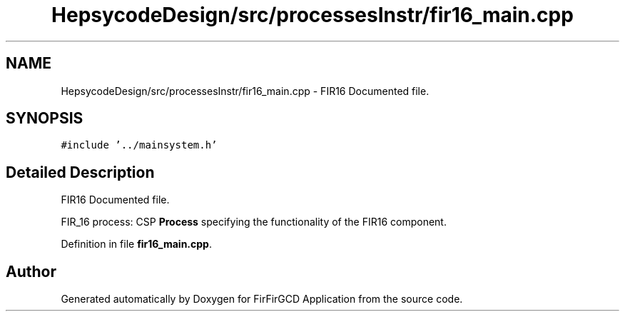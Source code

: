 .TH "HepsycodeDesign/src/processesInstr/fir16_main.cpp" 3 "Mon Mar 20 2023" "FirFirGCD Application" \" -*- nroff -*-
.ad l
.nh
.SH NAME
HepsycodeDesign/src/processesInstr/fir16_main.cpp \- FIR16 Documented file\&.  

.SH SYNOPSIS
.br
.PP
\fC#include '\&.\&./mainsystem\&.h'\fP
.br

.SH "Detailed Description"
.PP 
FIR16 Documented file\&. 

FIR_16 process: CSP \fBProcess\fP specifying the functionality of the FIR16 component\&. 
.PP
Definition in file \fBfir16_main\&.cpp\fP\&.
.SH "Author"
.PP 
Generated automatically by Doxygen for FirFirGCD Application from the source code\&.
